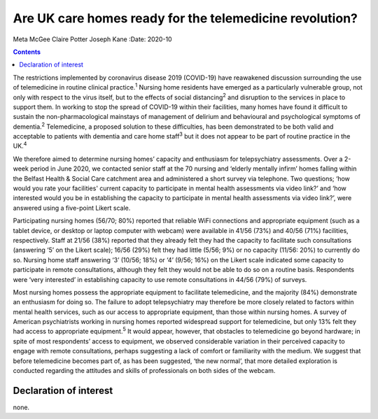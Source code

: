 ========================================================
Are UK care homes ready for the telemedicine revolution?
========================================================



Meta McGee
Claire Potter
Joseph Kane
:Date: 2020-10


.. contents::
   :depth: 3
..

The restrictions implemented by coronavirus disease 2019 (COVID-19) have
reawakened discussion surrounding the use of telemedicine in routine
clinical practice.\ :sup:`1` Nursing home residents have emerged as a
particularly vulnerable group, not only with respect to the virus
itself, but to the effects of social distancing\ :sup:`2` and disruption
to the services in place to support them. In working to stop the spread
of COVID-19 within their facilities, many homes have found it difficult
to sustain the non-pharmacological mainstays of management of delirium
and behavioural and psychological symptoms of dementia.\ :sup:`2`
Telemedicine, a proposed solution to these difficulties, has been
demonstrated to be both valid and acceptable to patients with dementia
and care home staff\ :sup:`3` but it does not appear to be part of
routine practice in the UK.\ :sup:`4`

We therefore aimed to determine nursing homes’ capacity and enthusiasm
for telepsychiatry assessments. Over a 2-week period in June 2020, we
contacted senior staff at the 70 nursing and ‘elderly mentally infirm’
homes falling within the Belfast Health & Social Care catchment area and
administered a short survey via telephone. Two questions; ‘how would you
rate your facilities' current capacity to participate in mental health
assessments via video link?’ and ‘how interested would you be in
establishing the capacity to participate in mental health assessments
via video link?’, were answered using a five-point Likert scale.

Participating nursing homes (56/70; 80%) reported that reliable WiFi
connections and appropriate equipment (such as a tablet device, or
desktop or laptop computer with webcam) were available in 41/56 (73%)
and 40/56 (71%) facilities, respectively. Staff at 21/56 (38%) reported
that they already felt they had the capacity to facilitate such
consultations (answering ‘5’ on the Likert scale); 16/56 (29%) felt they
had little (5/56; 9%) or no capacity (11/56: 20%) to currently do so.
Nursing home staff answering ‘3’ (10/56; 18%) or ‘4’ (9/56; 16%) on the
Likert scale indicated some capacity to participate in remote
consultations, although they felt they would not be able to do so on a
routine basis. Respondents were ‘very interested’ in establishing
capacity to use remote consultations in 44/56 (79%) of surveys.

Most nursing homes possess the appropriate equipment to facilitate
telemedicine, and the majority (84%) demonstrate an enthusiasm for doing
so. The failure to adopt telepsychiatry may therefore be more closely
related to factors within mental health services, such as our access to
appropriate equipment, than those within nursing homes. A survey of
American psychiatrists working in nursing homes reported widespread
support for telemedicine, but only 13% felt they had access to
appropriate equipment.\ :sup:`5` It would appear, however, that
obstacles to telemedicine go beyond hardware; in spite of most
respondents’ access to equipment, we observed considerable variation in
their perceived capacity to engage with remote consultations, perhaps
suggesting a lack of comfort or familiarity with the medium. We suggest
that before telemedicine becomes part of, as has been suggested, ‘the
new normal’, that more detailed exploration is conducted regarding the
attitudes and skills of professionals on both sides of the webcam.

.. _nts1:

Declaration of interest
=======================

none.
